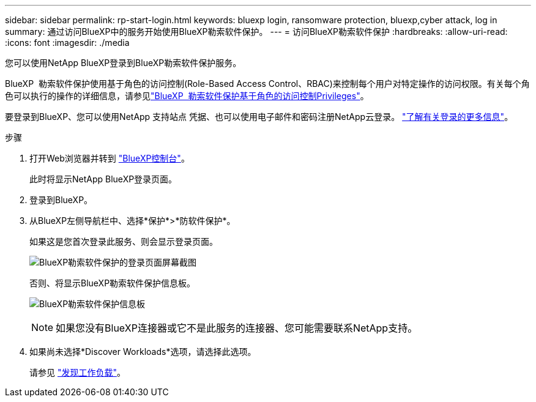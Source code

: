 ---
sidebar: sidebar 
permalink: rp-start-login.html 
keywords: bluexp login, ransomware protection, bluexp,cyber attack, log in 
summary: 通过访问BlueXP中的服务开始使用BlueXP勒索软件保护。 
---
= 访问BlueXP勒索软件保护
:hardbreaks:
:allow-uri-read: 
:icons: font
:imagesdir: ./media


[role="lead"]
您可以使用NetApp BlueXP登录到BlueXP勒索软件保护服务。

BlueXP  勒索软件保护使用基于角色的访问控制(Role-Based Access Control、RBAC)来控制每个用户对特定操作的访问权限。有关每个角色可以执行的操作的详细信息，请参见link:rp-reference-roles.html["BlueXP  勒索软件保护基于角色的访问控制Privileges"]。

要登录到BlueXP、您可以使用NetApp 支持站点 凭据、也可以使用电子邮件和密码注册NetApp云登录。 https://docs.netapp.com/us-en/cloud-manager-setup-admin/task-logging-in.html["了解有关登录的更多信息"^]。

.步骤
. 打开Web浏览器并转到 https://console.bluexp.netapp.com/["BlueXP控制台"^]。
+
此时将显示NetApp BlueXP登录页面。

. 登录到BlueXP。
. 从BlueXP左侧导航栏中、选择*保护*>*防软件保护*。
+
如果这是您首次登录此服务、则会显示登录页面。

+
image:screen-landing.png["BlueXP勒索软件保护的登录页面屏幕截图"]

+
否则、将显示BlueXP勒索软件保护信息板。

+
image:screen-dashboard.png["BlueXP勒索软件保护信息板"]

+

NOTE: 如果您没有BlueXP连接器或它不是此服务的连接器、您可能需要联系NetApp支持。

. 如果尚未选择*Discover Workloads*选项，请选择此选项。
+
请参见 link:rp-start-discover.html["发现工作负载"]。


